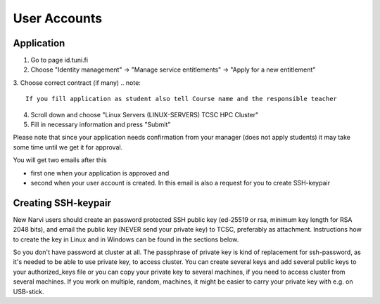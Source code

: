 
==============
User Accounts
==============

Application
===========

1. Go to page id.tuni.fi
2. Choose "Identity management" → "Manage service entitlements" → "Apply for a new entitlement"
3.  Choose correct contract (if many)
.. note:: 

	If you fill application as student also tell Course name and the responsible teacher

4. Scroll down and choose "Linux Servers (LINUX-SERVERS) TCSC HPC Cluster"
5. Fill in necessary information and press "Submit" 

Please note that since your application needs confirmation from your manager (does not apply students) it may take some time until we get it for approval.

You will get two emails after this

* first one when your application is approved and
* second when your user account is created. In this email is also a request for you to create SSH-keypair

Creating SSH-keypair
====================

New Narvi users should create an password protected SSH public key (ed-25519 or rsa, minimum key length for RSA 2048 bits), and email the public key (NEVER send your private key) to TCSC, preferably as attachment. Instructions how to create the key in Linux and in Windows can be found in the sections below.

So you don't have password at cluster at all. The passphrase of private key is kind of replacement for ssh-password, as it's needed to be able to use private key, to access cluster. You can create several keys and add several public keys to your authorized_keys file or you can copy your private key to several machines, if you need to access cluster from several machines. If you work on multiple, random, machines, it might be easier to carry your private key with e.g. on USB-stick.
